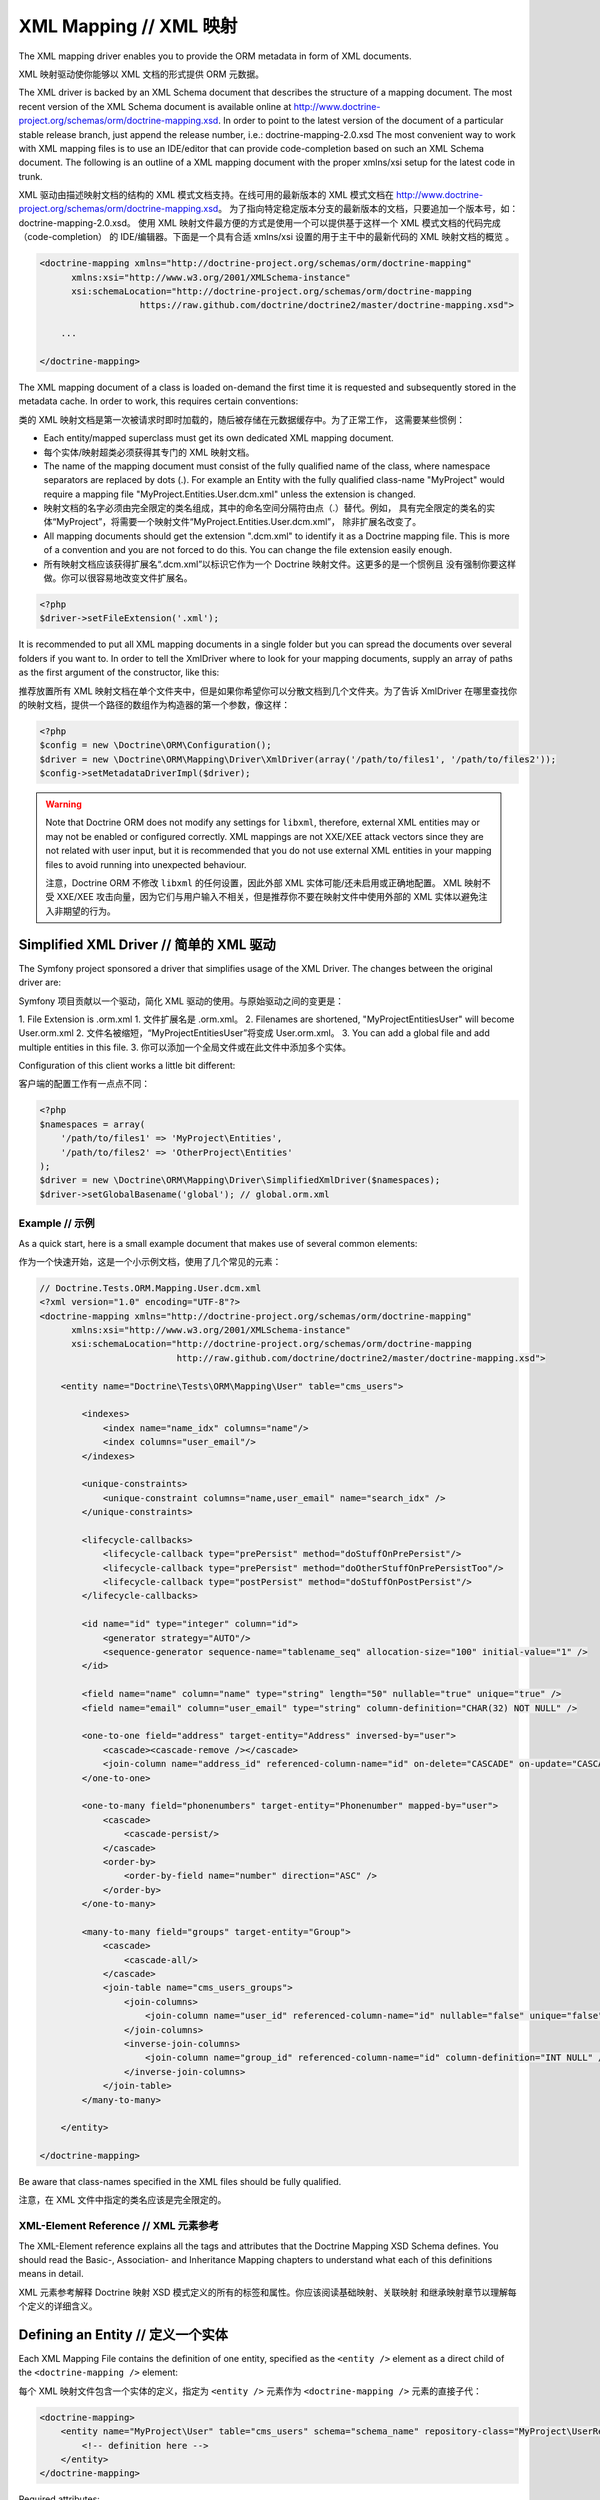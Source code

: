 XML Mapping // XML 映射
==============================

The XML mapping driver enables you to provide the ORM metadata in
form of XML documents.

XML 映射驱动使你能够以 XML 文档的形式提供 ORM 元数据。

The XML driver is backed by an XML Schema document that describes
the structure of a mapping document. The most recent version of the
XML Schema document is available online at
`http://www.doctrine-project.org/schemas/orm/doctrine-mapping.xsd <http://www.doctrine-project.org/schemas/orm/doctrine-mapping.xsd>`_.
In order to point to the latest version of the document of a
particular stable release branch, just append the release number,
i.e.: doctrine-mapping-2.0.xsd The most convenient way to work with
XML mapping files is to use an IDE/editor that can provide
code-completion based on such an XML Schema document. The following
is an outline of a XML mapping document with the proper xmlns/xsi
setup for the latest code in trunk.

XML 驱动由描述映射文档的结构的 XML 模式文档支持。在线可用的最新版本的 XML 模式文档在
`http://www.doctrine-project.org/schemas/orm/doctrine-mapping.xsd <http://www.doctrine-project.org/schemas/orm/doctrine-mapping.xsd>`_。
为了指向特定稳定版本分支的最新版本的文档，只要追加一个版本号，如：doctrine-mapping-2.0.xsd。
使用 XML 映射文件最方便的方式是使用一个可以提供基于这样一个 XML 模式文档的代码完成（code-completion）
的 IDE/编辑器。下面是一个具有合适 xmlns/xsi 设置的用于主干中的最新代码的 XML 映射文档的概览 。

.. code-block:: xml

    <doctrine-mapping xmlns="http://doctrine-project.org/schemas/orm/doctrine-mapping"
          xmlns:xsi="http://www.w3.org/2001/XMLSchema-instance"
          xsi:schemaLocation="http://doctrine-project.org/schemas/orm/doctrine-mapping
                       https://raw.github.com/doctrine/doctrine2/master/doctrine-mapping.xsd">

        ...

    </doctrine-mapping>

The XML mapping document of a class is loaded on-demand the first
time it is requested and subsequently stored in the metadata cache.
In order to work, this requires certain conventions:

类的 XML 映射文档是第一次被请求时即时加载的，随后被存储在元数据缓存中。为了正常工作，
这需要某些惯例：

-  Each entity/mapped superclass must get its own dedicated XML
   mapping document.
-  每个实体/映射超类必须获得其专门的 XML 映射文档。
-  The name of the mapping document must consist of the fully
   qualified name of the class, where namespace separators are
   replaced by dots (.). For example an Entity with the fully
   qualified class-name "MyProject" would require a mapping file
   "MyProject.Entities.User.dcm.xml" unless the extension is changed.
-  映射文档的名字必须由完全限定的类名组成，其中的命名空间分隔符由点（.）替代。例如，
   具有完全限定的类名的实体“MyProject”，将需要一个映射文件“MyProject.Entities.User.dcm.xml”，
   除非扩展名改变了。
-  All mapping documents should get the extension ".dcm.xml" to
   identify it as a Doctrine mapping file. This is more of a
   convention and you are not forced to do this. You can change the
   file extension easily enough.
-  所有映射文档应该获得扩展名“.dcm.xml”以标识它作为一个 Doctrine 映射文件。这更多的是一个惯例且
   没有强制你要这样做。你可以很容易地改变文件扩展名。

.. code-block:: php

    <?php
    $driver->setFileExtension('.xml');

It is recommended to put all XML mapping documents in a single
folder but you can spread the documents over several folders if you
want to. In order to tell the XmlDriver where to look for your
mapping documents, supply an array of paths as the first argument
of the constructor, like this:

推荐放置所有 XML 映射文档在单个文件夹中，但是如果你希望你可以分散文档到几个文件夹。为了告诉 XmlDriver
在哪里查找你的映射文档，提供一个路径的数组作为构造器的第一个参数，像这样：

.. code-block:: php

    <?php
    $config = new \Doctrine\ORM\Configuration();
    $driver = new \Doctrine\ORM\Mapping\Driver\XmlDriver(array('/path/to/files1', '/path/to/files2'));
    $config->setMetadataDriverImpl($driver);

.. warning::

    Note that Doctrine ORM does not modify any settings for ``libxml``,
    therefore, external XML entities may or may not be enabled or
    configured correctly.
    XML mappings are not XXE/XEE attack vectors since they are not
    related with user input, but it is recommended that you do not
    use external XML entities in your mapping files to avoid running
    into unexpected behaviour.

    注意，Doctrine ORM 不修改 ``libxml`` 的任何设置，因此外部 XML 实体可能/还未启用或正确地配置。
    XML 映射不受 XXE/XEE 攻击向量，因为它们与用户输入不相关，但是推荐你不要在映射文件中使用外部的
    XML 实体以避免注入非期望的行为。
    

Simplified XML Driver // 简单的 XML 驱动
~~~~~~~~~~~~~~~~~~~~~~~~~~~~~~~~~~~~~~~~~~~~~~~

The Symfony project sponsored a driver that simplifies usage of the XML Driver.
The changes between the original driver are:

Symfony 项目贡献以一个驱动，简化 XML 驱动的使用。与原始驱动之间的变更是：

1. File Extension is .orm.xml
1. 文件扩展名是 .orm.xml。
2. Filenames are shortened, "MyProject\Entities\User" will become User.orm.xml
2. 文件名被缩短，“MyProject\Entities\User”将变成 User.orm.xml。
3. You can add a global file and add multiple entities in this file.
3. 你可以添加一个全局文件或在此文件中添加多个实体。

Configuration of this client works a little bit different:

客户端的配置工作有一点点不同：

.. code-block:: php

    <?php
    $namespaces = array(
        '/path/to/files1' => 'MyProject\Entities',
        '/path/to/files2' => 'OtherProject\Entities'
    );
    $driver = new \Doctrine\ORM\Mapping\Driver\SimplifiedXmlDriver($namespaces);
    $driver->setGlobalBasename('global'); // global.orm.xml

Example // 示例
----------------------

As a quick start, here is a small example document that makes use
of several common elements:

作为一个快速开始，这是一个小示例文档，使用了几个常见的元素：

.. code-block:: xml

    // Doctrine.Tests.ORM.Mapping.User.dcm.xml
    <?xml version="1.0" encoding="UTF-8"?>
    <doctrine-mapping xmlns="http://doctrine-project.org/schemas/orm/doctrine-mapping"
          xmlns:xsi="http://www.w3.org/2001/XMLSchema-instance"
          xsi:schemaLocation="http://doctrine-project.org/schemas/orm/doctrine-mapping
                              http://raw.github.com/doctrine/doctrine2/master/doctrine-mapping.xsd">

        <entity name="Doctrine\Tests\ORM\Mapping\User" table="cms_users">

            <indexes>
                <index name="name_idx" columns="name"/>
                <index columns="user_email"/>
            </indexes>

            <unique-constraints>
                <unique-constraint columns="name,user_email" name="search_idx" />
            </unique-constraints>

            <lifecycle-callbacks>
                <lifecycle-callback type="prePersist" method="doStuffOnPrePersist"/>
                <lifecycle-callback type="prePersist" method="doOtherStuffOnPrePersistToo"/>
                <lifecycle-callback type="postPersist" method="doStuffOnPostPersist"/>
            </lifecycle-callbacks>

            <id name="id" type="integer" column="id">
                <generator strategy="AUTO"/>
                <sequence-generator sequence-name="tablename_seq" allocation-size="100" initial-value="1" />
            </id>

            <field name="name" column="name" type="string" length="50" nullable="true" unique="true" />
            <field name="email" column="user_email" type="string" column-definition="CHAR(32) NOT NULL" />

            <one-to-one field="address" target-entity="Address" inversed-by="user">
                <cascade><cascade-remove /></cascade>
                <join-column name="address_id" referenced-column-name="id" on-delete="CASCADE" on-update="CASCADE"/>
            </one-to-one>

            <one-to-many field="phonenumbers" target-entity="Phonenumber" mapped-by="user">
                <cascade>
                    <cascade-persist/>
                </cascade>
                <order-by>
                    <order-by-field name="number" direction="ASC" />
                </order-by>
            </one-to-many>

            <many-to-many field="groups" target-entity="Group">
                <cascade>
                    <cascade-all/>
                </cascade>
                <join-table name="cms_users_groups">
                    <join-columns>
                        <join-column name="user_id" referenced-column-name="id" nullable="false" unique="false" />
                    </join-columns>
                    <inverse-join-columns>
                        <join-column name="group_id" referenced-column-name="id" column-definition="INT NULL" />
                    </inverse-join-columns>
                </join-table>
            </many-to-many>

        </entity>

    </doctrine-mapping>

Be aware that class-names specified in the XML files should be
fully qualified.

注意，在 XML 文件中指定的类名应该是完全限定的。

XML-Element Reference // XML 元素参考
--------------------------------------------

The XML-Element reference explains all the tags and attributes that
the Doctrine Mapping XSD Schema defines. You should read the
Basic-, Association- and Inheritance Mapping chapters to understand
what each of this definitions means in detail.

XML 元素参考解释 Doctrine 映射 XSD 模式定义的所有的标签和属性。你应该阅读基础映射、关联映射
和继承映射章节以理解每个定义的详细含义。

Defining an Entity // 定义一个实体
~~~~~~~~~~~~~~~~~~~~~~~~~~~~~~~~~~~~~~~~

Each XML Mapping File contains the definition of one entity,
specified as the ``<entity />`` element as a direct child of the
``<doctrine-mapping />`` element:

每个 XML 映射文件包含一个实体的定义，指定为 ``<entity />`` 元素作为 ``<doctrine-mapping />``
元素的直接子代：

.. code-block:: xml

    <doctrine-mapping>
        <entity name="MyProject\User" table="cms_users" schema="schema_name" repository-class="MyProject\UserRepository">
            <!-- definition here -->
        </entity>
    </doctrine-mapping>

Required attributes:

必须的属性：

-  name - The fully qualified class-name of the entity.
-  name - 实体的完全限定类名。

Optional attributes:

可选的选项：

-  **table** - The Table-Name to be used for this entity. Otherwise the
   Unqualified Class-Name is used by default.
-  **table** - 用于该实体的表名。否则默认为非限定的类名。
-  **repository-class** - The fully qualified class-name of an
   alternative ``Doctrine\ORM\EntityRepository`` implementation to be
   used with this entity.
-  **repository-class** - 与该实体一起使用的替换 ``Doctrine\ORM\EntityRepository``
   实现的完全限定类名。
-  **inheritance-type** - The type of inheritance, defaults to none. A
   more detailed description follows in the
   *Defining Inheritance Mappings* section.
-  **inheritance-type** - 继承的类型，默认为 none。在下面*定义继承映射*章节中有更详细的描述。
-  **read-only** - (>= 2.1) Specifies that this entity is marked as read only and not
   considered for change-tracking. Entities of this type can be persisted
   and removed though.
-  **read-only** - （>= 2.1）指定该实体被标记为只读并不考虑变更的跟踪。尽管此类型的实体可以被持久和移除。
-  **schema** - (>= 2.5) The schema the table lies in, for platforms that support schemas
-  **schema** - （>= 2.5）表所在的 schema，用于支持 schema 的平台。

Defining Fields // 定义字段
~~~~~~~~~~~~~~~~~~~~~~~~~~~~~~~~~~

Each entity class can contain zero to infinite fields that are
managed by Doctrine. You can define them using the ``<field />``
element as a children to the ``<entity />`` element. The field
element is only used for primitive types that are not the ID of the
entity. For the ID mapping you have to use the ``<id />`` element.

每个实体类可以包含0到无穷多个由 Doctrine managed的字段。你可以使用 ``<field />``
元素作为 ``<entity />`` 元素的子元素来定义它们。字段元素仅被用于非实体的 ID 的原始类型。
对于 ID 的映射你必须使用 ``<id />`` 元素。

.. code-block:: xml

    <entity name="MyProject\User">

        <field name="name" type="string" length="50" />
        <field name="username" type="string" unique="true" />
        <field name="age" type="integer" nullable="true" />
        <field name="isActive" column="is_active" type="boolean" />
        <field name="weight" type="decimal" scale="5" precision="2" />
        <field name="login_count" type="integer" nullable="false">
            <options>
                <option name="comment">The number of times the user has logged in.</option>
                <option name="default">0</option>
            </options>
        </field>
    </entity>

Required attributes:

必须的属性：

-  name - The name of the Property/Field on the given Entity PHP
   class.
-  name - 在给定实体 PHP 类上的属性/字段的名称。

Optional attributes:

可选的属性：

-  type - The ``Doctrine\DBAL\Types\Type`` name, defaults to
   "string"
-  type - ``Doctrine\DBAL\Types\Type`` 的名称，默认为“string”。
-  column - Name of the column in the database, defaults to the
   field name.
-  column - 在数据库中的列名称，默认为字段名称。
-  length - The length of the given type, for use with strings
   only.
-  length - 给定类型的长度，仅与字符串（string）一起使用。
-  unique - Should this field contain a unique value across the
   table? Defaults to false.
-  unique - 此字段是否应在表中包含唯一值？ 默认为 false。
-  nullable - Should this field allow NULL as a value? Defaults to
   false.
-  nullable - 此字段是否应允许 NULL 作为值？ 默认为 false。
-  version - Should this field be used for optimistic locking? Only
   works on fields with type integer or datetime.
-  version - 此字段是否应被用于乐观锁？仅在字段上与 integer 或 datetime 类型一起使用。
-  scale - Scale of a decimal type.
-  scale - decimal 类型的 scale。
-  precision - Precision of a decimal type.
-  precision - decimal 类型的精度。
-  options - Array of additional options:
-  options - 额外选项的数组：

   -  default - The default value to set for the column if no value
      is supplied.
   -  default - 如果列没有提供值，用此默认值设置。
   -  unsigned - Boolean value to determine if the column should
      be capable of representing only non-negative integers
      (applies only for integer column and might not be supported by
      all vendors).
   -  unsigned - 布尔值，用于确定列是否应该只能表示非负整数（仅适用于 integer 列且
      可能不被所有的提供商所支持）。
   -  fixed - Boolean value to determine if the specified length of
      a string column should be fixed or varying (applies only for
      string/binary column and might not be supported by all vendors).
   -  fixed - 布尔值，用于确定指定的字符串列的长度应该是固定的或可变的仅适用于 string/binar 列且
      可能不被所有的提供商所支持）。
   -  comment - The comment of the column in the schema (might not
      be supported by all vendors).
   -  comment - 在数据库（schema）中列的注释（可能不被所有提供商所支持）。
   -  customSchemaOptions - Array of additional schema options
      which are mostly vendor specific.
   -  customSchemaOptions - 额外的数据库（schema）选项的数组，通常是提供商特定的选项。
-  column-definition - Optional alternative SQL representation for
   this column. This definition begin after the field-name and has to
   specify the complete column definition. Using this feature will
   turn this field dirty for Schema-Tool update commands at all
   times.
-  column-definition - 可选的用于替换此列的 SQL 表示。此定义在字段名后面开始，
   必须指定完整的列定义。无论何时，对于 Schema-Tool 的更新命令，使用此功能将使此字段变“赃”。

.. note::

    For more detailed information on each attribute, please refer to
    the DBAL ``Schema-Representation`` documentation.

    有关每个属性的更多详细信息，请参阅 DBAL  ``Schema-Representation`` 文档。

Defining Identity and Generator Strategies // 定义标识和生成器策略
~~~~~~~~~~~~~~~~~~~~~~~~~~~~~~~~~~~~~~~~~~~~~~~~~~~~~~~~~~~~~~~~~~~~~~~

An entity has to have at least one ``<id />`` element. For
composite keys you can specify more than one id-element, however
surrogate keys are recommended for use with Doctrine 2. The Id
field allows to define properties of the identifier and allows a
subset of the ``<field />`` element attributes:

实体必须拥有至少一个 ``<id />`` 元素。对于复合键你可以指定超过一个 ID 元素，但是
推荐代理键与 Doctrine 2一起使用。ID 字段允许定义标识符的属性且允许 ``<field />``
元素属性的子集。

.. code-block:: xml

    <entity name="MyProject\User">
        <id name="id" type="integer" column="user_id" />
    </entity>

Required attributes:

必须的属性：

-  name - The name of the Property/Field on the given Entity PHP
   class.
-  name - 在给定实体 PHP 类上的属性/字段的名称。
-  type - The ``Doctrine\DBAL\Types\Type`` name, preferably
   "string" or "integer".
-  type - ``Doctrine\DBAL\Types\Type`` 的名称，最好“string” 或 “integer”。

Optional attributes:

可选的属性：

-  column - Name of the column in the database, defaults to the
   field name.
-  column - 在数据库中列的名称，默认为字段名称。

Using the simplified definition above Doctrine will use no
identifier strategy for this entity. That means you have to
manually set the identifier before calling
``EntityManager#persist($entity)``. This is the so called
``NONE`` strategy.

使用以上简化的定义，Doctrine 将不为此实体使用标识符策略。这意味着，在调用
``EntityManager#persist($entity)`` 之前你必须手动设置标识符。这就是所谓的
``NONE`` 策略。

If you want to switch the identifier generation strategy you have
to nest a ``<generator />`` element inside the id-element. This of
course only works for surrogate keys. For composite keys you always
have to use the ``NONE`` strategy.

如果你希望切换标识符生成策略你必须在 ID 元素内嵌套 ``<generator />`` 元素。
这当然只适用于代理键。 对于复合键，你始终必须使用 ``NONE`` 策略。

.. code-block:: xml

    <entity name="MyProject\User">
        <id name="id" type="integer" column="user_id">
            <generator strategy="AUTO" />
        </id>
    </entity>

The following values are allowed for the ``<generator />`` strategy
attribute:

 ``<generator />`` 的策略属性允许使用下列值：

-  AUTO - Automatic detection of the identifier strategy based on
   the preferred solution of the database vendor.
-  AUTO - 基于数据库提供商首先解决方案自动检测标识符策略。
-  IDENTITY - Use of a IDENTIFY strategy such as Auto-Increment IDs
   available to Doctrine AFTER the INSERT statement has been executed.
-  IDENTITY - 使用 IDENTIFY 策略，比如自增 IDs 可用于 Doctrine 在执行 INSERT 语句之后。
-  SEQUENCE - Use of a database sequence to retrieve the
   entity-ids. This is possible before the INSERT statement is
   executed.
-  SEQUENCE - 使用数据库 SEQUENCE 以取回实体的ids。这在 INSERT 语句被执行之前是可能的。

If you are using the SEQUENCE strategy you can define an additional
element to describe the sequence:

如果你使用 SEQUENCE 策略你可以定义一个额外元素以描述此 SEQUENCE：

.. code-block:: xml

    <entity name="MyProject\User">
        <id name="id" type="integer" column="user_id">
            <generator strategy="SEQUENCE" />
            <sequence-generator sequence-name="user_seq" allocation-size="5" initial-value="1" />
        </id>
    </entity>

Required attributes for ``<sequence-generator />``:

对于 ``<sequence-generator />`` 必须的选项：

-  sequence-name - The name of the sequence
-  sequence-name - sequence 的名称

Optional attributes for ``<sequence-generator />``:

对于 ``<sequence-generator />`` 可选的选项：

-  allocation-size - By how much steps should the sequence be
   incremented when a value is retrieved. Defaults to 1
-  allocation-size - 当取回值时，sequence 应该增加多少。默认为 1.
-  initial-value - What should the initial value of the sequence
   be.
-  initial-value - sequence 的初始值应该是多所。

    **NOTE**

    If you want to implement a cross-vendor compatible application you
    have to specify and additionally define the <sequence-generator />
    element, if Doctrine chooses the sequence strategy for a
    platform.

    如果你希望实现一个跨提供商兼容的应用程序你必须指定并额外地定义 <sequence-generator />
    元素，如果 Doctrine 为一个平台选择 sequence 策略。


Defining a Mapped Superclass // 定义一个映射超类
~~~~~~~~~~~~~~~~~~~~~~~~~~~~~~~~~~~~~~~~~~~~~~~~~~~~~~

Sometimes you want to define a class that multiple entities inherit
from, which itself is not an entity however. The chapter on
*Inheritance Mapping* describes a Mapped Superclass in detail. You
can define it in XML using the ``<mapped-superclass />`` tag.

有时你希望定义一个多个实体继承的类，但是本身不是一个实体。本章在*继承映射*上描述映射超类的详情。
你可以使用 ``<mapped-superclass />`` 标签在 XML 中定义它。 

.. code-block:: xml

    <doctrine-mapping>
        <mapped-superclass name="MyProject\BaseClass">
            <field name="created" type="datetime" />
            <field name="updated" type="datetime" />
        </mapped-superclass>
    </doctrine-mapping>

Required attributes:

必须的属性：

-  name - Class name of the mapped superclass.
-  name - 映射超类的类名。

You can nest any number of ``<field />`` and unidirectional
``<many-to-one />`` or ``<one-to-one />`` associations inside a
mapped superclass.

你可以在映射超类中嵌套任何数量的 ``<field />`` 和单向的 ``<many-to-one />``
或 ``<one-to-one />`` 关联。

Defining Inheritance Mappings // 定义继承映射
~~~~~~~~~~~~~~~~~~~~~~~~~~~~~~~~~~~~~~~~~~~~~~~~~~~

There are currently two inheritance persistence strategies that you
can choose from when defining entities that inherit from each
other. Single Table inheritance saves the fields of the complete
inheritance hierarchy in a single table, joined table inheritance
creates a table for each entity combining the fields using join
conditions.

当前有两种继承持久化策略,当定义彼此之间继承的实体时你可以从中选择。单一表继承在单个表中
保存完整的继承层次结构的字段，联结的表继承为每个实体创建一张表使用联结条件组合字段。

You can specify the inheritance type in the ``<entity />`` element
and then use the ``<discriminator-column />`` and
``<discriminator-mapping />`` attributes.

你可以在 ``<entity />`` 中指定继承类型，然后使用 ``<discriminator-column />`` 和
``<discriminator-mapping />``。

.. code-block:: xml

    <entity name="MyProject\Animal" inheritance-type="JOINED">
        <discriminator-column name="discr" type="string" />
        <discriminator-map>
            <discriminator-mapping value="cat" class="MyProject\Cat" />
            <discriminator-mapping value="dog" class="MyProject\Dog" />
            <discriminator-mapping value="mouse" class="MyProject\Mouse" />
        </discriminator-map>
    </entity>

The allowed values for inheritance-type attribute are ``JOINED`` or
``SINGLE_TABLE``.

对于继承类型属性允许的值是 ``JOINED`` 或 ``SINGLE_TABLE``。

.. note::

    All inheritance related definitions have to be defined on the root
    entity of the hierarchy.

    所有继承关联的定义必须在层次结构的根实体定义。

Defining Lifecycle Callbacks // 定义生命周期回调
~~~~~~~~~~~~~~~~~~~~~~~~~~~~~~~~~~~~~~~~~~~~~~~~~~~~~~

You can define the lifecycle callback methods on your entities
using the ``<lifecycle-callbacks />`` element:

你可以在你的实体上使用 ``<lifecycle-callbacks />`` 定义生命周期回调：

.. code-block:: xml

    <entity name="Doctrine\Tests\ORM\Mapping\User" table="cms_users">

        <lifecycle-callbacks>
            <lifecycle-callback type="prePersist" method="onPrePersist" />
        </lifecycle-callbacks>
    </entity>

Defining One-To-One Relations // 定义 One-To-One 关联
~~~~~~~~~~~~~~~~~~~~~~~~~~~~~~~~~~~~~~~~~~~~~~~~~~~~~~~~~~~~

You can define One-To-One Relations/Associations using the
``<one-to-one />`` element. The required and optional attributes
depend on the associations being on the inverse or owning side.

你可以使用 ``<one-to-one />`` 元素定义 One-To-One 关联。必须的和可选的属性依赖于关联所属的
inverse 或 owning 侧。

For the inverse side the mapping is as simple as:

对于 inverse 侧的映射是很简单的：

.. code-block:: xml

    <entity class="MyProject\User">
        <one-to-one field="address" target-entity="Address" mapped-by="user" />
    </entity>

Required attributes for inverse One-To-One:

对于 inverse One-To-One 必须的属性：

-  field - Name of the property/field on the entity's PHP class.
-  field - 在实体的 PHP 类上的属性/字段的名称。
-  target-entity - Name of the entity associated entity class. If
   this is not qualified the namespace of the current class is
   prepended. *IMPORTANT:* No leading backslash!
-  target-entity - 关联的实体类的名称。如果这不是限定的，预值当前类的命名空间。
   *重要：* 无前导反斜杠！
-  mapped-by - Name of the field on the owning side (here Address
   entity) that contains the owning side association.
-  mapped-by - 在 owning 侧（这里的 Address 实体）上字段的名称，包含 owning 侧关联。

For the owning side this mapping would look like:

对于 owning 侧这个映射将看起来像：

.. code-block:: xml

    <entity class="MyProject\Address">
        <one-to-one field="user" target-entity="User" inversed-by="address" />
    </entity>

Required attributes for owning One-to-One:

对于 owning One-to-One 的必须的属性:

-  field - Name of the property/field on the entity's PHP class.
-  field - 在实体的 PHP 类上的属性/字段的名称。
-  target-entity - Name of the entity associated entity class. If
   this is not qualified the namespace of the current class is
   prepended. *IMPORTANT:* No leading backslash!
-  target-entity - 关联的实体类的名称。如果这不是限定的，预值当前类的命名空间。
   *重要：* 无前导反斜杠！

Optional attributes for owning One-to-One:

对于 owning One-to-One 的可选的属性：

-  inversed-by - If the association is bidirectional the
   inversed-by attribute has to be specified with the name of the
   field on the inverse entity that contains the back-reference.
-  inversed-by - 如果关联是双向的，inversed-by 属性必须使用包含反向引用的
   inverse 实体上的字段的名称指定。
-  orphan-removal - If true, the inverse side entity is always
   deleted when the owning side entity is. Defaults to false.
-  orphan-removal - 如果为 true，当 owning 侧实体被删除，inverse 侧实体
   始终被删除，默认为 false。
-  fetch - Either LAZY or EAGER, defaults to LAZY. This attribute
   makes only sense on the owning side, the inverse side *ALWAYS* has
   to use the ``FETCH`` strategy.
-  fetch - LAZY 或 EAGER，默认为 LAZY。该属性仅在 owning 侧有意义，inverse 侧
   **始终** 必须使用 ``FETCH`` 策略。

The definition for the owning side relies on a bunch of mapping
defaults for the join column names. Without the nested
``<join-column />`` element Doctrine assumes to foreign key to be
called ``user_id`` on the Address Entities table. This is because
the ``MyProject\Address`` entity is the owning side of this
association, which means it contains the foreign key.

owning 侧的定义依赖于联结列名的一组映射默认值。没有嵌套的 ``<join-column />`` 元素，
Doctrine 假设外键在 Address 实体表上被称为 ``user_id``。这是为何 ``MyProject\Address``
实体是此关联的 owning 侧，这意味着它包含该外键。

The completed explicitly defined mapping is:

完整的明确定义的映射是：

.. code-block:: xml

    <entity class="MyProject\Address">
        <one-to-one field="user" target-entity="User" inversed-by="address">
            <join-column name="user_id" referenced-column-name="id" />
        </one-to-one>
    </entity>

Defining Many-To-One Associations // 定义 Many-To-One 关联
~~~~~~~~~~~~~~~~~~~~~~~~~~~~~~~~~~~~~~~~~~~~~~~~~~~~~~~~~~~~~~~~~~

The many-to-one association is *ALWAYS* the owning side of any
bidirectional association. This simplifies the mapping compared to
the one-to-one case. The minimal mapping for this association looks
like:

many-to-one 关联**始终**是任何双向的关联的 owning 侧。相较于 one-to-one 的情况，这简化了映射。
对于该关联的最小映射看上去像：

.. code-block:: xml

    <entity class="MyProject\Article">
        <many-to-one field="author" target-entity="User" />
    </entity>

Required attributes:

必须的属性：

-  field - Name of the property/field on the entity's PHP class.
-  field - 在实体的 PHP 类上的属性/字段的名称。
-  target-entity - Name of the entity associated entity class. If
   this is not qualified the namespace of the current class is
   prepended. *IMPORTANT:* No leading backslash!
-  target-entity - 关联的实体类的名称。如果这不是限定的，预值当前类的命名空间。
   *重要：* 无前导反斜杠！

Optional attributes:

可选的属性：

-  inversed-by - If the association is bidirectional the
   inversed-by attribute has to be specified with the name of the
   field on the inverse entity that contains the back-reference.
-  inversed-by - 如果关联是双向的，inversed-by 属性必须使用包含反向引用的
   inverse 实体上的字段的名称指定。
-  orphan-removal - If true the entity on the inverse side is
   always deleted when the owning side entity is and it is not
   connected to any other owning side entity anymore. Defaults to
   false.
-  orphan-removal - 如果为 true，当 owning 侧实体被删除，inverse 侧实体
   始终被删除并且它不在与任何其他 owning 侧实体连接。默认为 false。
-  fetch - Either LAZY or EAGER, defaults to LAZY.
-  fetch - LAZY 或 EAGER，默认为 LAZY。

This definition relies on a bunch of mapping defaults with regards
to the naming of the join-column/foreign key. The explicitly
defined mapping includes a ``<join-column />`` tag nested inside
the many-to-one association tag:

此定义依赖于使用有关联结列/外键的命名的一组映射默认值。明确定义的映射包含嵌套在 many-to-one
关联标签内的 ``<join-column />`` 标签。

.. code-block:: xml

    <entity class="MyProject\Article">
        <many-to-one field="author" target-entity="User">
            <join-column name="author_id" referenced-column-name="id" />
        </many-to-one>
    </entity>

The join-column attribute ``name`` specifies the column name of the
foreign key and the ``referenced-column-name`` attribute specifies
the name of the primary key column on the User entity.

在 User 实体上联结列属性 ``name`` 指定外键的列名并且 ``referenced-column-name``
属性指定主键列的名称。

Defining One-To-Many Associations // 定义 One-To-Many 关联
~~~~~~~~~~~~~~~~~~~~~~~~~~~~~~~~~~~~~~~~~~~~~~~~~~~~~~~~~~~~~~~~~

The one-to-many association is *ALWAYS* the inverse side of any
association. There exists no such thing as a uni-directional
one-to-many association, which means this association only ever
exists for bi-directional associations.

one-to-many 关联**始终**是任何关联的 inverse 侧。不存在诸如单向的 one-to-many
关联之类的东西，这意味着这种关联仅存在于双向关联。

.. code-block:: xml

    <entity class="MyProject\User">
        <one-to-many field="phonenumbers" target-entity="Phonenumber" mapped-by="user" />
    </entity>

Required attributes:

必须的属性：

-  field - Name of the property/field on the entity's PHP class.
-  field - 在实体的 PHP 类上的属性/字段的名称。
-  target-entity - Name of the entity associated entity class. If
   this is not qualified the namespace of the current class is
   prepended. *IMPORTANT:* No leading backslash!
-  target-entity - 关联的实体类的名称。如果这不是限定的，预值当前类的命名空间。
   *重要：* 无前导反斜杠！
-  mapped-by - Name of the field on the owning side (here
   Phonenumber entity) that contains the owning side association.
-  mapped-by - 在 owning 侧（这里的 Phonenumber 实体）上字段的名称，包含 owning 侧关联。

Optional attributes:

可选的属性：

-  fetch - Either LAZY, EXTRA_LAZY or EAGER, defaults to LAZY.
-  fetch - LAZY、EXTRA_LAZY 或 EAGER，默认为 LAZY。
-  index-by - Index the collection by a field on the target entity.
-  index-by - 由目标实体上的字段索引的集合。

Defining Many-To-Many Associations // 定义 Many-To-Many 关联
~~~~~~~~~~~~~~~~~~~~~~~~~~~~~~~~~~~~~~~~~~~~~~~~~~~~~~~~~~~~~~~~~~~~

From all the associations the many-to-many has the most complex
definition. When you rely on the mapping defaults you can omit many
definitions and rely on their implicit values.

所有的关联，many-to-many 拥有最复杂的定义。当你依赖于映射默认值，你可以忽略许多定义并且
依赖于它们的隐式值。

.. code-block:: xml

    <entity class="MyProject\User">
        <many-to-many field="groups" target-entity="Group" />
    </entity>

Required attributes:

必须的属性：

-  field - Name of the property/field on the entity's PHP class.
-  field - 在实体的 PHP 类上的属性/字段的名称。
-  target-entity - Name of the entity associated entity class. If
   this is not qualified the namespace of the current class is
   prepended. *IMPORTANT:* No leading backslash!
-  target-entity - 关联的实体类的名称。如果这不是限定的，预值当前类的命名空间。
   *重要：* 无前导反斜杠！

Optional attributes:

可选的属性：

-  mapped-by - Name of the field on the owning side that contains
   the owning side association if the defined many-to-many association
   is on the inverse side.
-  mapped-by - 在 owning 侧上字段的名称，包含 owning 侧关联，如果定义的 many-to-many
   关联是在 inverse 侧上。
-  inversed-by - If the association is bidirectional the
   inversed-by attribute has to be specified with the name of the
   field on the inverse entity that contains the back-reference.
-  inversed-by - 如果关联是双向的，inversed-by 属性必须使用包含反向引用的
   inverse 实体上的字段的名称指定。
-  fetch - Either LAZY, EXTRA_LAZY or EAGER, defaults to LAZY.
-  fetch - LAZY、EXTRA_LAZY 或 EAGER，默认为 LAZY。
-  index-by - Index the collection by a field on the target entity.
-  index-by - 由目标实体上的字段索引的集合。

The mapping defaults would lead to a join-table with the name
"User\_Group" being created that contains two columns "user\_id"
and "group\_id". The explicit definition of this mapping would be:

映射的默认值将导致一个名为“User\_Group”的联结表被创建，它包含两个列“user\_id”和“group\_id”。
此映射的明确定义将是：

.. code-block:: xml

    <entity class="MyProject\User">
        <many-to-many field="groups" target-entity="Group">
            <join-table name="cms_users_groups">
                <join-columns>
                    <join-column name="user_id" referenced-column-name="id"/>
                </join-columns>
                <inverse-join-columns>
                    <join-column name="group_id" referenced-column-name="id"/>
                </inverse-join-columns>
            </join-table>
        </many-to-many>
    </entity>

Here both the ``<join-columns>`` and ``<inverse-join-columns>``
tags are necessary to tell Doctrine for which side the specified
join-columns apply. These are nested inside a ``<join-table />``
attribute which allows to specify the table name of the
many-to-many join-table.

这里的 ``<join-columns>`` 和 ``<inverse-join-columns>`` 标签是必须的以便告诉 Doctrine
联结列被指定用于哪一侧。这些嵌套在一个 ``<join-table />`` 属性中，允许指定 many-to-many 联结表的表名。

Cascade Element // 级联元素
~~~~~~~~~~~~~~~~~~~~~~~~~~~~~~~~~~

Doctrine allows cascading of several UnitOfWork operations to
related entities. You can specify the cascade operations in the
``<cascade />`` element inside any of the association mapping
tags.

Doctrine 允许几个 UnitOfWork 操作级联到关联的实体。你可以在任何的关联映射标签内的``<cascade />``
中指定级联操作。

.. code-block:: xml

    <entity class="MyProject\User">
        <many-to-many field="groups" target-entity="Group">
            <cascade>
                <cascade-all/>
            </cascade>
        </many-to-many>
    </entity>

Besides ``<cascade-all />`` the following operations can be
specified by their respective tags:

除了 ``<cascade-all />``，以下操作可以由各自的标签指定：

-  ``<cascade-persist />``
-  ``<cascade-merge />``
-  ``<cascade-remove />``
-  ``<cascade-refresh />``

Join Column Element // 联结列元素
~~~~~~~~~~~~~~~~~~~~~~~~~~~~~~~~~~~~~~~

In any explicitly defined association mapping you will need the
``<join-column />`` tag. It defines how the foreign key and primary
key names are called that are used for joining two entities.

在任何显式定义的关联映射中你将需要 ``<join-column />`` 标签。它定义如何命名外键和主键的名称以
用于联结两个实体。

Required attributes:

必要的属性：

-  name - The column name of the foreign key.
-  name - 外键的列名称。
-  referenced-column-name - The column name of the associated
   entities primary key
-  referenced-column-name - 关联的实体主键列的名称。

Optional attributes:

可选的属性：

-  unique - If the join column should contain a UNIQUE constraint.
   This makes sense for Many-To-Many join-columns only to simulate a
   one-to-many unidirectional using a join-table.
-  unique - 是否联结列应包含唯一约束。对于 Many-To-Many 的联结列只使用联结表来模拟一个
   单向的 one-to-many 时是有意义的。
-  nullable - should the join column be nullable, defaults to true.
-  nullable - 联结列是否可空，默认为 true。
-  on-delete - Foreign Key Cascade action to perform when entity is
   deleted, defaults to NO ACTION/RESTRICT but can be set to
   "CASCADE".
-  on-delete - 当实体被删除时执行的外键级联操作，默认为 NO ACTION/RESTRICT，但是可以被设置为
   “CASCADE”。

Defining Order of To-Many Associations // 定义 To-Many 关联的顺序
~~~~~~~~~~~~~~~~~~~~~~~~~~~~~~~~~~~~~~~~~~~~~~~~~~~~~~~~~~~~~~~~~~~~~~~

You can require one-to-many or many-to-many associations to be
retrieved using an additional ``ORDER BY``.

你可能需要使用额外的 ``ORDER BY`` 来取回 one-to-many 或 many-to-many 的关联。

.. code-block:: xml

    <entity class="MyProject\User">
        <many-to-many field="groups" target-entity="Group">
            <order-by>
                <order-by-field name="name" direction="ASC" />
            </order-by>
        </many-to-many>
    </entity>

Defining Indexes or Unique Constraints // 定义索引或唯一约束
~~~~~~~~~~~~~~~~~~~~~~~~~~~~~~~~~~~~~~~~~~~~~~~~~~~~~~~~~~~~~~~~~

To define additional indexes or unique constraints on the entities
table you can use the ``<indexes />`` and
``<unique-constraints />`` elements:

为在实体表上定义额外的索引或唯一约束，你可以使用 ``<indexes />`` 和 ``<unique-constraints />`` 元素：

.. code-block:: xml

    <entity name="Doctrine\Tests\ORM\Mapping\User" table="cms_users">

        <indexes>
            <index name="name_idx" columns="name"/>
            <index columns="user_email"/>
        </indexes>

        <unique-constraints>
            <unique-constraint columns="name,user_email" name="search_idx" />
        </unique-constraints>
    </entity>

You have to specify the column and not the entity-class field names
in the index and unique-constraint definitions.

你必须在索引和唯一约束定义中指定列而不是实体类的字段名。

Derived Entities ID syntax // 派生实体 ID 语法
~~~~~~~~~~~~~~~~~~~~~~~~~~~~~~~~~~~~~~~~~~~~~~~~~~~~~

If the primary key of an entity contains a foreign key to another entity we speak of a derived
entity relationship. You can define this in XML with the "association-key" attribute in the ``<id>`` tag.

如果实体的主键包含另一个实体的一个外键，我们叫派生实体关联。你可以在 XML 中使用在 ``<id>`` 标签中的“association-key”属性定义它。

.. code-block:: xml

    <doctrine-mapping xmlns="http://doctrine-project.org/schemas/orm/doctrine-mapping"
          xmlns:xsi="http://www.w3.org/2001/XMLSchema-instance"
          xsi:schemaLocation="http://doctrine-project.org/schemas/orm/doctrine-mapping
                        http://raw.github.com/doctrine/doctrine2/master/doctrine-mapping.xsd">

         <entity name="Application\Model\ArticleAttribute">
            <id name="article" association-key="true" />
            <id name="attribute" type="string" />

            <field name="value" type="string" />

            <many-to-one field="article" target-entity="Article" inversed-by="attributes" />
         </entity>

    </doctrine-mapping>

